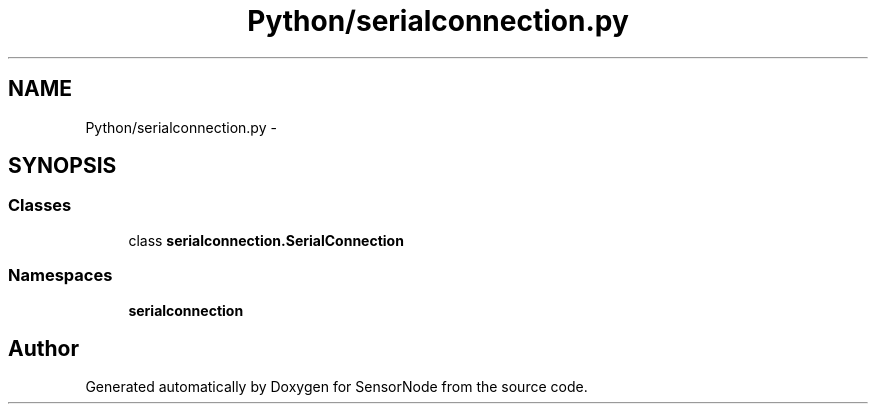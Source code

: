 .TH "Python/serialconnection.py" 3 "Tue Apr 4 2017" "Version 0.2" "SensorNode" \" -*- nroff -*-
.ad l
.nh
.SH NAME
Python/serialconnection.py \- 
.SH SYNOPSIS
.br
.PP
.SS "Classes"

.in +1c
.ti -1c
.RI "class \fBserialconnection\&.SerialConnection\fP"
.br
.in -1c
.SS "Namespaces"

.in +1c
.ti -1c
.RI " \fBserialconnection\fP"
.br
.in -1c
.SH "Author"
.PP 
Generated automatically by Doxygen for SensorNode from the source code\&.
